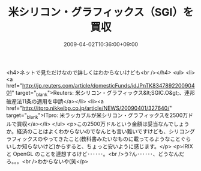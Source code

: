 #+TITLE: 米シリコン・グラフィックス（SGI）を買収
#+DATE: 2009-04-02T10:36:00+09:00
#+DRAFT: false
#+TAGS: 過去記事インポート

<h4>ネットで見ただけなので詳しくはわからないけども<br /></h4>
<ul>
<li><a href="http://jp.reuters.com/article/domesticFunds/idJPnTK834789220090401" target="_blank">Reuters: 米シリコン・グラフィックス&lt;SGIC.O&gt;、連邦破産法11条の適用を申請</a></li>
<li><a href="http://itpro.nikkeibp.co.jp/article/NEWS/20090401/327640/" target="_blank">ITpro: 米ラッカブルが米シリコン・グラフィックスを2500万ドルで買収</a></li>
</ul>
<p>この2500万ドルという金額は妥当なんでしょうか。経済のことはよくわからないのでなんとも言い難いですけども、シリコングラフィックスのやってきたこと(教科書みたいなものに載ってるようなことぐらいしか知らないけど)からすると、ちょっと安いように感じます。</p>
<p>IRIX と OpenGL のことを連想するけど･･････。<br />う?ん･･････、どうなんだろ。。。<br />わからないや(笑</p>
